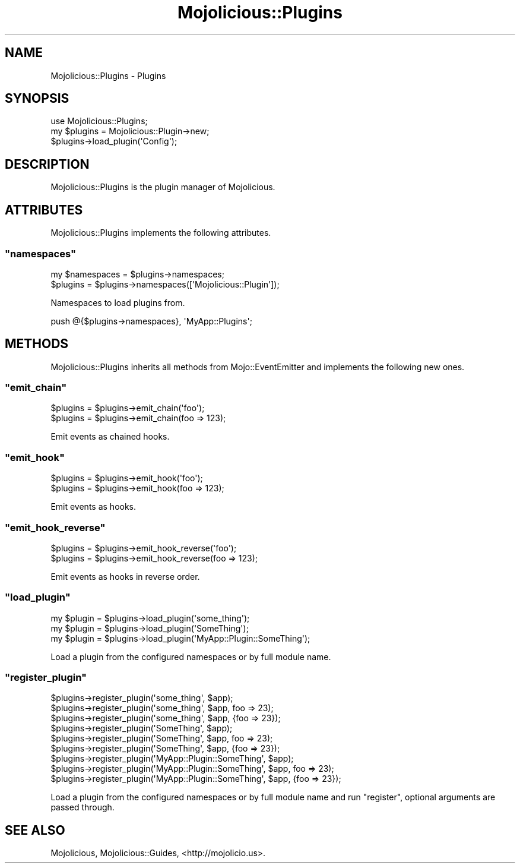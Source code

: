 .\" Automatically generated by Pod::Man 2.23 (Pod::Simple 3.14)
.\"
.\" Standard preamble:
.\" ========================================================================
.de Sp \" Vertical space (when we can't use .PP)
.if t .sp .5v
.if n .sp
..
.de Vb \" Begin verbatim text
.ft CW
.nf
.ne \\$1
..
.de Ve \" End verbatim text
.ft R
.fi
..
.\" Set up some character translations and predefined strings.  \*(-- will
.\" give an unbreakable dash, \*(PI will give pi, \*(L" will give a left
.\" double quote, and \*(R" will give a right double quote.  \*(C+ will
.\" give a nicer C++.  Capital omega is used to do unbreakable dashes and
.\" therefore won't be available.  \*(C` and \*(C' expand to `' in nroff,
.\" nothing in troff, for use with C<>.
.tr \(*W-
.ds C+ C\v'-.1v'\h'-1p'\s-2+\h'-1p'+\s0\v'.1v'\h'-1p'
.ie n \{\
.    ds -- \(*W-
.    ds PI pi
.    if (\n(.H=4u)&(1m=24u) .ds -- \(*W\h'-12u'\(*W\h'-12u'-\" diablo 10 pitch
.    if (\n(.H=4u)&(1m=20u) .ds -- \(*W\h'-12u'\(*W\h'-8u'-\"  diablo 12 pitch
.    ds L" ""
.    ds R" ""
.    ds C` ""
.    ds C' ""
'br\}
.el\{\
.    ds -- \|\(em\|
.    ds PI \(*p
.    ds L" ``
.    ds R" ''
'br\}
.\"
.\" Escape single quotes in literal strings from groff's Unicode transform.
.ie \n(.g .ds Aq \(aq
.el       .ds Aq '
.\"
.\" If the F register is turned on, we'll generate index entries on stderr for
.\" titles (.TH), headers (.SH), subsections (.SS), items (.Ip), and index
.\" entries marked with X<> in POD.  Of course, you'll have to process the
.\" output yourself in some meaningful fashion.
.ie \nF \{\
.    de IX
.    tm Index:\\$1\t\\n%\t"\\$2"
..
.    nr % 0
.    rr F
.\}
.el \{\
.    de IX
..
.\}
.\"
.\" Accent mark definitions (@(#)ms.acc 1.5 88/02/08 SMI; from UCB 4.2).
.\" Fear.  Run.  Save yourself.  No user-serviceable parts.
.    \" fudge factors for nroff and troff
.if n \{\
.    ds #H 0
.    ds #V .8m
.    ds #F .3m
.    ds #[ \f1
.    ds #] \fP
.\}
.if t \{\
.    ds #H ((1u-(\\\\n(.fu%2u))*.13m)
.    ds #V .6m
.    ds #F 0
.    ds #[ \&
.    ds #] \&
.\}
.    \" simple accents for nroff and troff
.if n \{\
.    ds ' \&
.    ds ` \&
.    ds ^ \&
.    ds , \&
.    ds ~ ~
.    ds /
.\}
.if t \{\
.    ds ' \\k:\h'-(\\n(.wu*8/10-\*(#H)'\'\h"|\\n:u"
.    ds ` \\k:\h'-(\\n(.wu*8/10-\*(#H)'\`\h'|\\n:u'
.    ds ^ \\k:\h'-(\\n(.wu*10/11-\*(#H)'^\h'|\\n:u'
.    ds , \\k:\h'-(\\n(.wu*8/10)',\h'|\\n:u'
.    ds ~ \\k:\h'-(\\n(.wu-\*(#H-.1m)'~\h'|\\n:u'
.    ds / \\k:\h'-(\\n(.wu*8/10-\*(#H)'\z\(sl\h'|\\n:u'
.\}
.    \" troff and (daisy-wheel) nroff accents
.ds : \\k:\h'-(\\n(.wu*8/10-\*(#H+.1m+\*(#F)'\v'-\*(#V'\z.\h'.2m+\*(#F'.\h'|\\n:u'\v'\*(#V'
.ds 8 \h'\*(#H'\(*b\h'-\*(#H'
.ds o \\k:\h'-(\\n(.wu+\w'\(de'u-\*(#H)/2u'\v'-.3n'\*(#[\z\(de\v'.3n'\h'|\\n:u'\*(#]
.ds d- \h'\*(#H'\(pd\h'-\w'~'u'\v'-.25m'\f2\(hy\fP\v'.25m'\h'-\*(#H'
.ds D- D\\k:\h'-\w'D'u'\v'-.11m'\z\(hy\v'.11m'\h'|\\n:u'
.ds th \*(#[\v'.3m'\s+1I\s-1\v'-.3m'\h'-(\w'I'u*2/3)'\s-1o\s+1\*(#]
.ds Th \*(#[\s+2I\s-2\h'-\w'I'u*3/5'\v'-.3m'o\v'.3m'\*(#]
.ds ae a\h'-(\w'a'u*4/10)'e
.ds Ae A\h'-(\w'A'u*4/10)'E
.    \" corrections for vroff
.if v .ds ~ \\k:\h'-(\\n(.wu*9/10-\*(#H)'\s-2\u~\d\s+2\h'|\\n:u'
.if v .ds ^ \\k:\h'-(\\n(.wu*10/11-\*(#H)'\v'-.4m'^\v'.4m'\h'|\\n:u'
.    \" for low resolution devices (crt and lpr)
.if \n(.H>23 .if \n(.V>19 \
\{\
.    ds : e
.    ds 8 ss
.    ds o a
.    ds d- d\h'-1'\(ga
.    ds D- D\h'-1'\(hy
.    ds th \o'bp'
.    ds Th \o'LP'
.    ds ae ae
.    ds Ae AE
.\}
.rm #[ #] #H #V #F C
.\" ========================================================================
.\"
.IX Title "Mojolicious::Plugins 3"
.TH Mojolicious::Plugins 3 "2012-02-24" "perl v5.12.4" "User Contributed Perl Documentation"
.\" For nroff, turn off justification.  Always turn off hyphenation; it makes
.\" way too many mistakes in technical documents.
.if n .ad l
.nh
.SH "NAME"
Mojolicious::Plugins \- Plugins
.SH "SYNOPSIS"
.IX Header "SYNOPSIS"
.Vb 1
\&  use Mojolicious::Plugins;
\&
\&  my $plugins = Mojolicious::Plugin\->new;
\&  $plugins\->load_plugin(\*(AqConfig\*(Aq);
.Ve
.SH "DESCRIPTION"
.IX Header "DESCRIPTION"
Mojolicious::Plugins is the plugin manager of Mojolicious.
.SH "ATTRIBUTES"
.IX Header "ATTRIBUTES"
Mojolicious::Plugins implements the following attributes.
.ie n .SS """namespaces"""
.el .SS "\f(CWnamespaces\fP"
.IX Subsection "namespaces"
.Vb 2
\&  my $namespaces = $plugins\->namespaces;
\&  $plugins       = $plugins\->namespaces([\*(AqMojolicious::Plugin\*(Aq]);
.Ve
.PP
Namespaces to load plugins from.
.PP
.Vb 1
\&  push @{$plugins\->namespaces}, \*(AqMyApp::Plugins\*(Aq;
.Ve
.SH "METHODS"
.IX Header "METHODS"
Mojolicious::Plugins inherits all methods from Mojo::EventEmitter and
implements the following new ones.
.ie n .SS """emit_chain"""
.el .SS "\f(CWemit_chain\fP"
.IX Subsection "emit_chain"
.Vb 2
\&  $plugins = $plugins\->emit_chain(\*(Aqfoo\*(Aq);
\&  $plugins = $plugins\->emit_chain(foo => 123);
.Ve
.PP
Emit events as chained hooks.
.ie n .SS """emit_hook"""
.el .SS "\f(CWemit_hook\fP"
.IX Subsection "emit_hook"
.Vb 2
\&  $plugins = $plugins\->emit_hook(\*(Aqfoo\*(Aq);
\&  $plugins = $plugins\->emit_hook(foo => 123);
.Ve
.PP
Emit events as hooks.
.ie n .SS """emit_hook_reverse"""
.el .SS "\f(CWemit_hook_reverse\fP"
.IX Subsection "emit_hook_reverse"
.Vb 2
\&  $plugins = $plugins\->emit_hook_reverse(\*(Aqfoo\*(Aq);
\&  $plugins = $plugins\->emit_hook_reverse(foo => 123);
.Ve
.PP
Emit events as hooks in reverse order.
.ie n .SS """load_plugin"""
.el .SS "\f(CWload_plugin\fP"
.IX Subsection "load_plugin"
.Vb 3
\&  my $plugin = $plugins\->load_plugin(\*(Aqsome_thing\*(Aq);
\&  my $plugin = $plugins\->load_plugin(\*(AqSomeThing\*(Aq);
\&  my $plugin = $plugins\->load_plugin(\*(AqMyApp::Plugin::SomeThing\*(Aq);
.Ve
.PP
Load a plugin from the configured namespaces or by full module name.
.ie n .SS """register_plugin"""
.el .SS "\f(CWregister_plugin\fP"
.IX Subsection "register_plugin"
.Vb 9
\&  $plugins\->register_plugin(\*(Aqsome_thing\*(Aq, $app);
\&  $plugins\->register_plugin(\*(Aqsome_thing\*(Aq, $app, foo => 23);
\&  $plugins\->register_plugin(\*(Aqsome_thing\*(Aq, $app, {foo => 23});
\&  $plugins\->register_plugin(\*(AqSomeThing\*(Aq, $app);
\&  $plugins\->register_plugin(\*(AqSomeThing\*(Aq, $app, foo => 23);
\&  $plugins\->register_plugin(\*(AqSomeThing\*(Aq, $app, {foo => 23});
\&  $plugins\->register_plugin(\*(AqMyApp::Plugin::SomeThing\*(Aq, $app);
\&  $plugins\->register_plugin(\*(AqMyApp::Plugin::SomeThing\*(Aq, $app, foo => 23);
\&  $plugins\->register_plugin(\*(AqMyApp::Plugin::SomeThing\*(Aq, $app, {foo => 23});
.Ve
.PP
Load a plugin from the configured namespaces or by full module name and run
\&\f(CW\*(C`register\*(C'\fR, optional arguments are passed through.
.SH "SEE ALSO"
.IX Header "SEE ALSO"
Mojolicious, Mojolicious::Guides, <http://mojolicio.us>.
